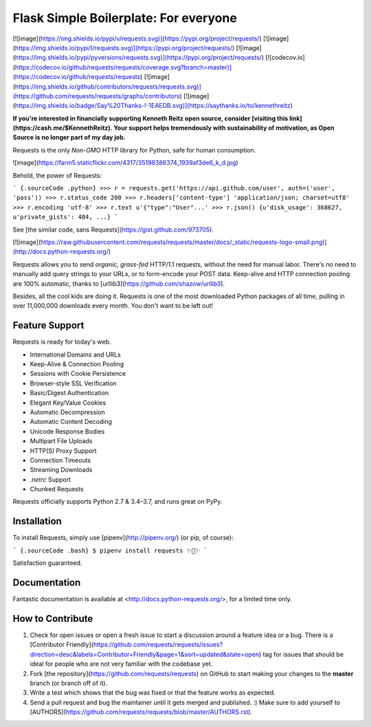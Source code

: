 ======================================
Flask Simple Boilerplate: For everyone
======================================

[![image](https://img.shields.io/pypi/v/requests.svg)](https://pypi.org/project/requests/)
[![image](https://img.shields.io/pypi/l/requests.svg)](https://pypi.org/project/requests/)
[![image](https://img.shields.io/pypi/pyversions/requests.svg)](https://pypi.org/project/requests/)
[![codecov.io](https://codecov.io/github/requests/requests/coverage.svg?branch=master)](https://codecov.io/github/requests/requests)
[![image](https://img.shields.io/github/contributors/requests/requests.svg)](https://github.com/requests/requests/graphs/contributors)
[![image](https://img.shields.io/badge/Say%20Thanks-!-1EAEDB.svg)](https://saythanks.io/to/kennethreitz)

**If you're interested in financially supporting Kenneth Reitz open source, consider [visiting this link](https://cash.me/$KennethReitz). Your support helps tremendously with sustainability of motivation, as Open Source is no longer part of my day job.**

Requests is the only *Non-GMO* HTTP library for Python, safe for human
consumption.

![image](https://farm5.staticflickr.com/4317/35198386374_1939af3de6_k_d.jpg)

Behold, the power of Requests:

``` {.sourceCode .python}
>>> r = requests.get('https://api.github.com/user', auth=('user', 'pass'))
>>> r.status_code
200
>>> r.headers['content-type']
'application/json; charset=utf8'
>>> r.encoding
'utf-8'
>>> r.text
u'{"type":"User"...'
>>> r.json()
{u'disk_usage': 368627, u'private_gists': 484, ...}
```

See [the similar code, sans Requests](https://gist.github.com/973705).

[![image](https://raw.githubusercontent.com/requests/requests/master/docs/_static/requests-logo-small.png)](http://docs.python-requests.org/)

Requests allows you to send *organic, grass-fed* HTTP/1.1 requests,
without the need for manual labor. There's no need to manually add query
strings to your URLs, or to form-encode your POST data. Keep-alive and
HTTP connection pooling are 100% automatic, thanks to
[urllib3](https://github.com/shazow/urllib3).

Besides, all the cool kids are doing it. Requests is one of the most
downloaded Python packages of all time, pulling in over 11,000,000
downloads every month. You don't want to be left out!

Feature Support
---------------

Requests is ready for today's web.

-   International Domains and URLs
-   Keep-Alive & Connection Pooling
-   Sessions with Cookie Persistence
-   Browser-style SSL Verification
-   Basic/Digest Authentication
-   Elegant Key/Value Cookies
-   Automatic Decompression
-   Automatic Content Decoding
-   Unicode Response Bodies
-   Multipart File Uploads
-   HTTP(S) Proxy Support
-   Connection Timeouts
-   Streaming Downloads
-   `.netrc` Support
-   Chunked Requests

Requests officially supports Python 2.7 & 3.4–3.7, and runs great on
PyPy.

Installation
------------

To install Requests, simply use [pipenv](http://pipenv.org/) (or pip, of
course):

``` {.sourceCode .bash}
$ pipenv install requests
✨🍰✨
```

Satisfaction guaranteed.

Documentation
-------------

Fantastic documentation is available at
<http://docs.python-requests.org/>, for a limited time only.

How to Contribute
-----------------

1.  Check for open issues or open a fresh issue to start a discussion
    around a feature idea or a bug. There is a [Contributor
    Friendly](https://github.com/requests/requests/issues?direction=desc&labels=Contributor+Friendly&page=1&sort=updated&state=open)
    tag for issues that should be ideal for people who are not very
    familiar with the codebase yet.
2.  Fork [the repository](https://github.com/requests/requests) on
    GitHub to start making your changes to the **master** branch (or
    branch off of it).
3.  Write a test which shows that the bug was fixed or that the feature
    works as expected.
4.  Send a pull request and bug the maintainer until it gets merged and
    published. :) Make sure to add yourself to
    [AUTHORS](https://github.com/requests/requests/blob/master/AUTHORS.rst).

